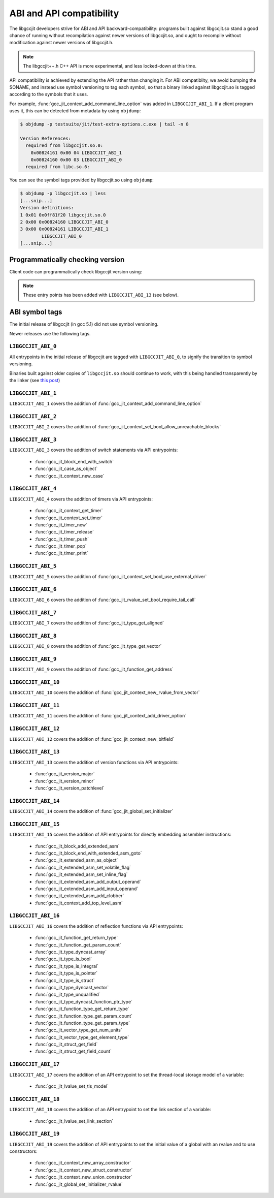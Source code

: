 .. Copyright (C) 2015-2022 Free Software Foundation, Inc.
   Originally contributed by David Malcolm <dmalcolm@redhat.com>

   This is free software: you can redistribute it and/or modify it
   under the terms of the GNU General Public License as published by
   the Free Software Foundation, either version 3 of the License, or
   (at your option) any later version.

   This program is distributed in the hope that it will be useful, but
   WITHOUT ANY WARRANTY; without even the implied warranty of
   MERCHANTABILITY or FITNESS FOR A PARTICULAR PURPOSE.  See the GNU
   General Public License for more details.

   You should have received a copy of the GNU General Public License
   along with this program.  If not, see
   <https://www.gnu.org/licenses/>.

.. default-domain:: c

ABI and API compatibility
=========================

The libgccjit developers strive for ABI and API backward-compatibility:
programs built against libgccjit.so stand a good chance of running
without recompilation against newer versions of libgccjit.so, and
ought to recompile without modification against newer versions of
libgccjit.h.

.. note:: The libgccjit++.h C++ API is more experimental, and less
          locked-down at this time.

API compatibility is achieved by extending the API rather than changing
it.  For ABI compatiblity, we avoid bumping the SONAME, and instead use
symbol versioning to tag each symbol, so that a binary linked against
libgccjit.so is tagged according to the symbols that it uses.

For example, :func:`gcc_jit_context_add_command_line_option` was added in
``LIBGCCJIT_ABI_1``.  If a client program uses it, this can be detected
from metadata by using ``objdump``:

.. code-block:: bash

   $ objdump -p testsuite/jit/test-extra-options.c.exe | tail -n 8

   Version References:
     required from libgccjit.so.0:
       0x00824161 0x00 04 LIBGCCJIT_ABI_1
       0x00824160 0x00 03 LIBGCCJIT_ABI_0
     required from libc.so.6:

You can see the symbol tags provided by libgccjit.so using ``objdump``:

.. code-block:: bash

   $ objdump -p libgccjit.so | less
   [...snip...]
   Version definitions:
   1 0x01 0x0ff81f20 libgccjit.so.0
   2 0x00 0x00824160 LIBGCCJIT_ABI_0
   3 0x00 0x00824161 LIBGCCJIT_ABI_1
           LIBGCCJIT_ABI_0
   [...snip...]

Programmatically checking version
*********************************

Client code can programmatically check libgccjit version using:

.. function::  int gcc_jit_version_major (void)

   Return libgccjit major version.  This is analogous to __GNUC__ in C code.

.. function::  int gcc_jit_version_minor (void)

   Return libgccjit minor version.  This is analogous to
   __GNUC_MINOR__ in C code.

.. function::  int gcc_jit_version_patchlevel (void)

   Return libgccjit patchlevel version.  This is analogous to
   __GNUC_PATCHLEVEL__ in C code.

.. note:: These entry points has been added with ``LIBGCCJIT_ABI_13``
          (see below).

ABI symbol tags
***************

The initial release of libgccjit (in gcc 5.1) did not use symbol versioning.

Newer releases use the following tags.

.. _LIBGCCJIT_ABI_0:

``LIBGCCJIT_ABI_0``
-------------------

All entrypoints in the initial release of libgccjit are tagged with
``LIBGCCJIT_ABI_0``, to signify the transition to symbol versioning.

Binaries built against older copies of ``libgccjit.so`` should
continue to work, with this being handled transparently by the linker
(see `this post
<https://gcc.gnu.org/ml/gcc-patches/2015-06/msg02126.html>`_)

.. _LIBGCCJIT_ABI_1:

``LIBGCCJIT_ABI_1``
-------------------
``LIBGCCJIT_ABI_1`` covers the addition of
:func:`gcc_jit_context_add_command_line_option`

.. _LIBGCCJIT_ABI_2:

``LIBGCCJIT_ABI_2``
-------------------
``LIBGCCJIT_ABI_2`` covers the addition of
:func:`gcc_jit_context_set_bool_allow_unreachable_blocks`

.. _LIBGCCJIT_ABI_3:

``LIBGCCJIT_ABI_3``
-------------------
``LIBGCCJIT_ABI_3`` covers the addition of switch statements via API
entrypoints:

  * :func:`gcc_jit_block_end_with_switch`

  * :func:`gcc_jit_case_as_object`

  * :func:`gcc_jit_context_new_case`

.. _LIBGCCJIT_ABI_4:

``LIBGCCJIT_ABI_4``
-------------------
``LIBGCCJIT_ABI_4`` covers the addition of timers via API
entrypoints:

  * :func:`gcc_jit_context_get_timer`

  * :func:`gcc_jit_context_set_timer`

  * :func:`gcc_jit_timer_new`

  * :func:`gcc_jit_timer_release`

  * :func:`gcc_jit_timer_push`

  * :func:`gcc_jit_timer_pop`

  * :func:`gcc_jit_timer_print`

.. _LIBGCCJIT_ABI_5:

``LIBGCCJIT_ABI_5``
-------------------
``LIBGCCJIT_ABI_5`` covers the addition of
:func:`gcc_jit_context_set_bool_use_external_driver`

.. _LIBGCCJIT_ABI_6:

``LIBGCCJIT_ABI_6``
-------------------
``LIBGCCJIT_ABI_6`` covers the addition of
:func:`gcc_jit_rvalue_set_bool_require_tail_call`

.. _LIBGCCJIT_ABI_7:

``LIBGCCJIT_ABI_7``
-------------------
``LIBGCCJIT_ABI_7`` covers the addition of
:func:`gcc_jit_type_get_aligned`

.. _LIBGCCJIT_ABI_8:

``LIBGCCJIT_ABI_8``
-------------------
``LIBGCCJIT_ABI_8`` covers the addition of
:func:`gcc_jit_type_get_vector`

.. _LIBGCCJIT_ABI_9:

``LIBGCCJIT_ABI_9``
-------------------
``LIBGCCJIT_ABI_9`` covers the addition of
:func:`gcc_jit_function_get_address`

.. _LIBGCCJIT_ABI_10:

``LIBGCCJIT_ABI_10``
--------------------
``LIBGCCJIT_ABI_10`` covers the addition of
:func:`gcc_jit_context_new_rvalue_from_vector`

.. _LIBGCCJIT_ABI_11:

``LIBGCCJIT_ABI_11``
--------------------
``LIBGCCJIT_ABI_11`` covers the addition of
:func:`gcc_jit_context_add_driver_option`

.. _LIBGCCJIT_ABI_12:

``LIBGCCJIT_ABI_12``
--------------------
``LIBGCCJIT_ABI_12`` covers the addition of
:func:`gcc_jit_context_new_bitfield`

.. _LIBGCCJIT_ABI_13:

``LIBGCCJIT_ABI_13``
--------------------
``LIBGCCJIT_ABI_13`` covers the addition of version functions via API
entrypoints:

  * :func:`gcc_jit_version_major`

  * :func:`gcc_jit_version_minor`

  * :func:`gcc_jit_version_patchlevel`

.. _LIBGCCJIT_ABI_14:

``LIBGCCJIT_ABI_14``
--------------------
``LIBGCCJIT_ABI_14`` covers the addition of
:func:`gcc_jit_global_set_initializer`

.. _LIBGCCJIT_ABI_15:

``LIBGCCJIT_ABI_15``
--------------------
``LIBGCCJIT_ABI_15`` covers the addition of API entrypoints for directly
embedding assembler instructions:

  * :func:`gcc_jit_block_add_extended_asm`
  * :func:`gcc_jit_block_end_with_extended_asm_goto`
  * :func:`gcc_jit_extended_asm_as_object`
  * :func:`gcc_jit_extended_asm_set_volatile_flag`
  * :func:`gcc_jit_extended_asm_set_inline_flag`
  * :func:`gcc_jit_extended_asm_add_output_operand`
  * :func:`gcc_jit_extended_asm_add_input_operand`
  * :func:`gcc_jit_extended_asm_add_clobber`
  * :func:`gcc_jit_context_add_top_level_asm`

.. _LIBGCCJIT_ABI_16:

``LIBGCCJIT_ABI_16``
--------------------
``LIBGCCJIT_ABI_16`` covers the addition of reflection functions via API
entrypoints:

  * :func:`gcc_jit_function_get_return_type`

  * :func:`gcc_jit_function_get_param_count`

  * :func:`gcc_jit_type_dyncast_array`

  * :func:`gcc_jit_type_is_bool`

  * :func:`gcc_jit_type_is_integral`

  * :func:`gcc_jit_type_is_pointer`

  * :func:`gcc_jit_type_is_struct`

  * :func:`gcc_jit_type_dyncast_vector`

  * :func:`gcc_jit_type_unqualified`

  * :func:`gcc_jit_type_dyncast_function_ptr_type`

  * :func:`gcc_jit_function_type_get_return_type`

  * :func:`gcc_jit_function_type_get_param_count`

  * :func:`gcc_jit_function_type_get_param_type`

  * :func:`gcc_jit_vector_type_get_num_units`

  * :func:`gcc_jit_vector_type_get_element_type`

  * :func:`gcc_jit_struct_get_field`

  * :func:`gcc_jit_struct_get_field_count`

.. _LIBGCCJIT_ABI_17:

``LIBGCCJIT_ABI_17``
-----------------------
``LIBGCCJIT_ABI_17`` covers the addition of an API entrypoint to set the
thread-local storage model of a variable:

  * :func:`gcc_jit_lvalue_set_tls_model`

.. _LIBGCCJIT_ABI_18:

``LIBGCCJIT_ABI_18``
-----------------------
``LIBGCCJIT_ABI_18`` covers the addition of an API entrypoint to set the link
section of a variable:

  * :func:`gcc_jit_lvalue_set_link_section`

.. _LIBGCCJIT_ABI_19:

``LIBGCCJIT_ABI_19``
-----------------------
``LIBGCCJIT_ABI_19`` covers the addition of API entrypoints to set the initial value
of a global with an rvalue and to use constructors:

  * :func:`gcc_jit_context_new_array_constructor`
  * :func:`gcc_jit_context_new_struct_constructor`
  * :func:`gcc_jit_context_new_union_constructor`
  * :func:`gcc_jit_global_set_initializer_rvalue`
